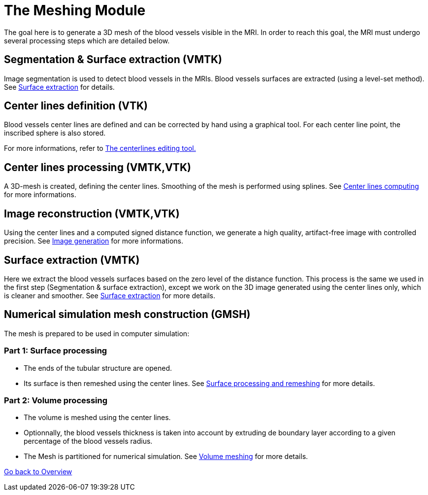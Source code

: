 # The Meshing Module

The goal here is to generate a 3D mesh of the blood vessels visible in the MRI. In order to reach this goal, the MRI must undergo several processing steps which are detailed below.

## Segmentation & Surface extraction (VMTK)
Image segmentation is used to detect blood vessels in the MRIs. Blood vessels surfaces are extracted (using a level-set method). See link:Module_2_SurfaceFromImage.adoc[Surface extraction] for details.

## Center lines definition (VTK)
Blood vessels center lines are defined and can be corrected by hand using a graphical tool. For each center line point, the inscribed sphere is also stored. 

For more informations, refer to link:Module_3_CenterlinesGUITool.adoc[The centerlines editing tool.]

## Center lines processing (VMTK,VTK)
A 3D-mesh is created, defining the center lines. Smoothing of the mesh is performed using splines. See link:Module_4_Centerlines.adoc[Center lines computing] for more informations.

## Image reconstruction (VMTK,VTK)
Using the center lines and a computed signed distance function, we generate a high quality, artifact-free image with controlled precision. See link:Module_5_ImageGeneration.adoc[Image generation] for more informations.

## Surface extraction (VMTK)
Here we extract the blood vessels surfaces based on the zero level of the distance function. This process is the same we used in the first step (Segmentation & surface extraction), except we work on the 3D image generated using the center lines only, which is cleaner and smoother. See link:Module_2_SurfaceFromImage.adoc[Surface extraction] for more details.

## Numerical simulation mesh construction (GMSH)

The mesh is prepared to be used in computer simulation:

### Part 1: Surface processing
* The ends of the tubular structure are opened.
* Its surface is then remeshed using the center lines.
See link:Module_6_SurfaceMeshing.adoc[Surface processing and remeshing] for more details.


### Part 2: Volume processing
* The volume is meshed using the center lines.
* Optionnally, the blood vessels thickness is taken into account by extruding de boundary layer according to a given percentage of the blood vessels radius.
* The Mesh is partitioned for numerical simulation.
See link:Module_7_VolumeMeshing.adoc[Volume meshing] for more details.


link:Overview.adoc[Go back to Overview]